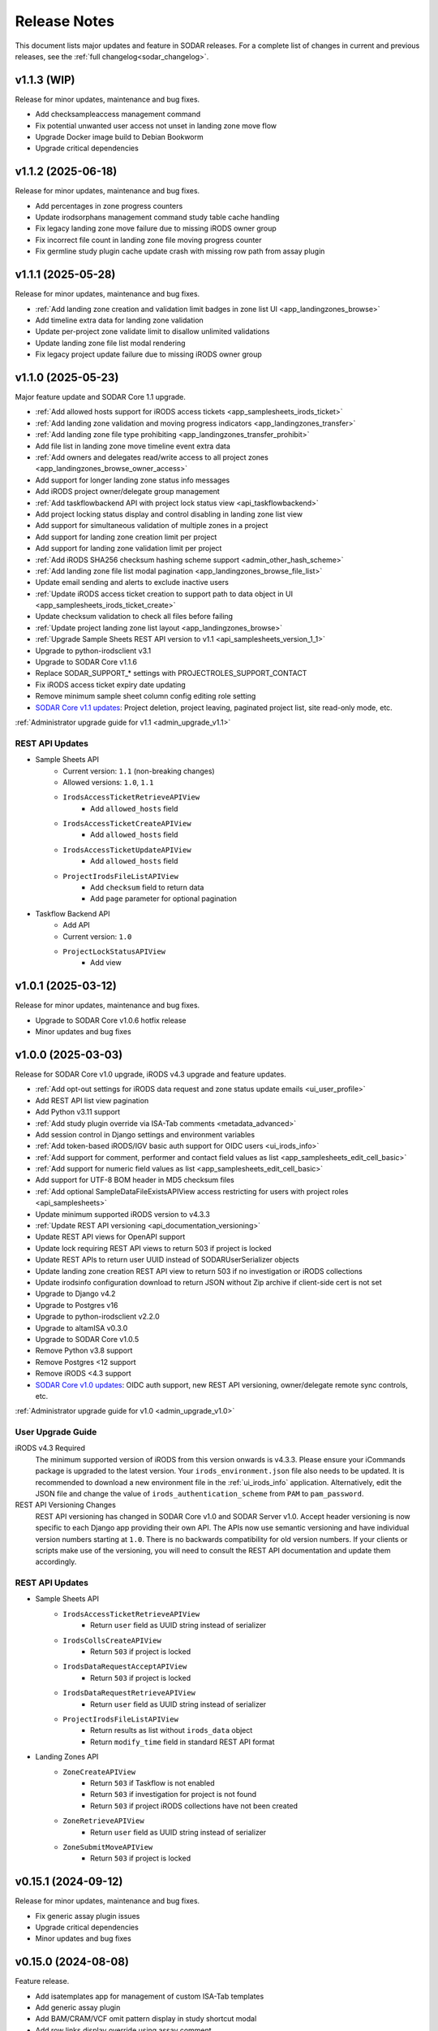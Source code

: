 .. _sodar_release_notes:

Release Notes
^^^^^^^^^^^^^

This document lists major updates and feature in SODAR releases. For a complete
list of changes in current and previous releases, see the
:ref:`full changelog<sodar_changelog>`.


v1.1.3 (WIP)
============

Release for minor updates, maintenance and bug fixes.

- Add checksampleaccess management command
- Fix potential unwanted user access not unset in landing zone move flow
- Upgrade Docker image build to Debian Bookworm
- Upgrade critical dependencies


v1.1.2 (2025-06-18)
===================

Release for minor updates, maintenance and bug fixes.

- Add percentages in zone progress counters
- Update irodsorphans management command study table cache handling
- Fix legacy landing zone move failure due to missing iRODS owner group
- Fix incorrect file count in landing zone file moving progress counter
- Fix germline study plugin cache update crash with missing row path from assay plugin


v1.1.1 (2025-05-28)
===================

Release for minor updates, maintenance and bug fixes.

- :ref:`Add landing zone creation and validation limit badges in zone list UI <app_landingzones_browse>`
- Add timeline extra data for landing zone validation
- Update per-project zone validate limit to disallow unlimited validations
- Update landing zone file list modal rendering
- Fix legacy project update failure due to missing iRODS owner group


v1.1.0 (2025-05-23)
===================

Major feature update and SODAR Core 1.1 upgrade.

- :ref:`Add allowed hosts support for iRODS access tickets <app_samplesheets_irods_ticket>`
- :ref:`Add landing zone validation and moving progress indicators <app_landingzones_transfer>`
- :ref:`Add landing zone file type prohibiting <app_landingzones_transfer_prohibit>`
- Add file list in landing zone move timeline event extra data
- :ref:`Add owners and delegates read/write access to all project zones <app_landingzones_browse_owner_access>`
- Add support for longer landing zone status info messages
- Add iRODS project owner/delegate group management
- :ref:`Add taskflowbackend API with project lock status view <api_taskflowbackend>`
- Add project locking status display and control disabling in landing zone list view
- Add support for simultaneous validation of multiple zones in a project
- Add support for landing zone creation limit per project
- Add support for landing zone validation limit per project
- :ref:`Add iRODS SHA256 checksum hashing scheme support <admin_other_hash_scheme>`
- :ref:`Add landing zone file list modal pagination <app_landingzones_browse_file_list>`
- Update email sending and alerts to exclude inactive users
- :ref:`Update iRODS access ticket creation to support path to data object in UI <app_samplesheets_irods_ticket_create>`
- Update checksum validation to check all files before failing
- :ref:`Update project landing zone list layout <app_landingzones_browse>`
- :ref:`Upgrade Sample Sheets REST API version to v1.1 <api_samplesheets_version_1_1>`
- Upgrade to python-irodsclient v3.1
- Upgrade to SODAR Core v1.1.6
- Replace SODAR_SUPPORT_* settings with PROJECTROLES_SUPPORT_CONTACT
- Fix iRODS access ticket expiry date updating
- Remove minimum sample sheet column config editing role setting
- `SODAR Core v1.1 updates <https://sodar-core.readthedocs.io/en/latest/major_changes.html#v1-1-6-2025-05-20>`_:
  Project deletion, project leaving, paginated project list, site read-only
  mode, etc.

:ref:`Administrator upgrade guide for v1.1 <admin_upgrade_v1.1>`

REST API Updates
----------------

- Sample Sheets API
    * Current version: ``1.1`` (non-breaking changes)
    * Allowed versions: ``1.0``, ``1.1``
    * ``IrodsAccessTicketRetrieveAPIView``
        + Add ``allowed_hosts`` field
    * ``IrodsAccessTicketCreateAPIView``
        + Add ``allowed_hosts`` field
    * ``IrodsAccessTicketUpdateAPIView``
        + Add ``allowed_hosts`` field
    * ``ProjectIrodsFileListAPIView``
        + Add ``checksum`` field to return data
        + Add ``page`` parameter for optional pagination
- Taskflow Backend API
    * Add API
    * Current version: ``1.0``
    * ``ProjectLockStatusAPIView``
        + Add view


v1.0.1 (2025-03-12)
===================

Release for minor updates, maintenance and bug fixes.

- Upgrade to SODAR Core v1.0.6 hotfix release
- Minor updates and bug fixes


v1.0.0 (2025-03-03)
===================

Release for SODAR Core v1.0 upgrade, iRODS v4.3 upgrade and feature updates.

- :ref:`Add opt-out settings for iRODS data request and zone status update emails <ui_user_profile>`
- Add REST API list view pagination
- Add Python v3.11 support
- :ref:`Add study plugin override via ISA-Tab comments <metadata_advanced>`
- Add session control in Django settings and environment variables
- :ref:`Add token-based iRODS/IGV basic auth support for OIDC users <ui_irods_info>`
- :ref:`Add support for comment, performer and contact field values as list <app_samplesheets_edit_cell_basic>`
- :ref:`Add support for numeric field values as list <app_samplesheets_edit_cell_basic>`
- Add support for UTF-8 BOM header in MD5 checksum files
- :ref:`Add optional SampleDataFileExistsAPIView access restricting for users with project roles <api_samplesheets>`
- Update minimum supported iRODS version to v4.3.3
- :ref:`Update REST API versioning <api_documentation_versioning>`
- Update REST API views for OpenAPI support
- Update lock requiring REST API views to return 503 if project is locked
- Update REST APIs to return user UUID instead of SODARUserSerializer objects
- Update landing zone creation REST API view to return 503 if no investigation
  or iRODS collections
- Update irodsinfo configuration download to return JSON without Zip archive if
  client-side cert is not set
- Upgrade to Django v4.2
- Upgrade to Postgres v16
- Upgrade to python-irodsclient v2.2.0
- Upgrade to altamISA v0.3.0
- Upgrade to SODAR Core v1.0.5
- Remove Python v3.8 support
- Remove Postgres <12 support
- Remove iRODS <4.3 support
- `SODAR Core v1.0 updates <https://sodar-core.readthedocs.io/en/latest/major_changes.html#v1-0-6-2025-03-05>`_:
  OIDC auth support, new REST API versioning, owner/delegate remote sync
  controls, etc.

:ref:`Administrator upgrade guide for v1.0 <admin_upgrade_v1.0>`

User Upgrade Guide
------------------

iRODS v4.3 Required
    The minimum supported version of iRODS from this version onwards is v4.3.3.
    Please ensure your iCommands package is upgraded to the latest version.
    Your ``irods_environment.json`` file also needs to be updated. It is
    recommended to download a new environment file in the :ref:`ui_irods_info`
    application. Alternatively, edit the JSON file and change the value of
    ``irods_authentication_scheme`` from ``PAM`` to ``pam_password``.
REST API Versioning Changes
    REST API versioning has changed in SODAR Core v1.0 and SODAR Server v1.0.
    Accept header versioning is now specific to each Django app providing their
    own API. The APIs now use semantic versioning and have individual version
    numbers starting at ``1.0``. There is no backwards compatibility for old
    version numbers. If your clients or scripts make use of the versioning, you
    will need to consult the REST API documentation and update them accordingly.

REST API Updates
----------------

- Sample Sheets API
    * ``IrodsAccessTicketRetrieveAPIView``
        + Return ``user`` field as UUID string instead of serializer
    * ``IrodsCollsCreateAPIView``
        + Return ``503`` if project is locked
    * ``IrodsDataRequestAcceptAPIView``
        + Return ``503`` if project is locked
    * ``IrodsDataRequestRetrieveAPIView``
        + Return ``user`` field as UUID string instead of serializer
    * ``ProjectIrodsFileListAPIView``
        + Return results as list without ``irods_data`` object
        + Return ``modify_time`` field in standard REST API format
- Landing Zones API
    * ``ZoneCreateAPIView``
        + Return ``503`` if Taskflow is not enabled
        + Return ``503`` if investigation for project is not found
        + Return ``503`` if project iRODS collections have not been created
    * ``ZoneRetrieveAPIView``
        + Return ``user`` field as UUID string instead of serializer
    * ``ZoneSubmitMoveAPIView``
        + Return ``503`` if project is locked


v0.15.1 (2024-09-12)
====================

Release for minor updates, maintenance and bug fixes.

- Fix generic assay plugin issues
- Upgrade critical dependencies
- Minor updates and bug fixes


v0.15.0 (2024-08-08)
====================

Feature release.

- Add isatemplates app for management of custom ISA-Tab templates
- Add generic assay plugin
- Add BAM/CRAM/VCF omit pattern display in study shortcut modal
- Add row links display override using assay comment
- Add iRODS checksum calculation retrying
- Add Cyberduck documentation
- Disable lock requirement for project and role update taskflows
- Make sheet template output dir field visibility optional
- Upgrade critical dependencies
- Minor updates and bug fixes

:ref:`Administrator upgrade guide for v0.15 <admin_upgrade_v0.15>`


v0.14.2 (2024-03-15)
====================

Release for minor updates, maintenance and bug fixes.

- Add CRAM file support for cancer/germline study links and IGV sessions
- Add path glob pattern support for IGV session BAM/VCF omit settings
- Add assay plugin shortcut collection creation in landing zones
- Add iRODS data request details in timeline events
- Add landing zone statistics in siteinfo
- Fix iRODS data request issues
- Fix IRODS_ROOT_PATH issues
- Fix LDAP TLS settings
- Fix iRODS stats badge stuck in "updating"
- Fix landing zone status updating not working in project details card
- Fix landing zone creation crash with large amount of created collections
- Fix multiple sheet editor issues
- Minor updates and bug fixes
- Upgrade to SODAR Core v0.13.4

User Upgrade Guide
------------------

CRAM File Support
    This release adds support for CRAM files. They are linked in studies and IGV
    sessions similar to BAM files. If your project contains CRAM files uploaded
    prior to this release, you will have to run :guilabel:`Update Sheet Cache`
    in the Sample Sheets app to enable the files in study links and generated
    IGV sessions. Alternatively, an administrator can run the ``synccache``
    management command to update all projects or a specific project.


v0.14.1 (2023-12-12)
====================

Release for minor updates, maintenance and bug fixes.

- Add iRODS v4.3 support
- Add sheet sync setting validation
- Change default IGV genome to "b37_1kg"
- Fix landing zone locking controls for non-superusers
- Fix access to new HP ontology URLs
- Fix sheet column toggle modal UI issues
- Minor updates and bug fixes
- Upgrade to SODAR Core v0.13.3

User Upgrade Guide
------------------

Default IGV Genome
    The default IGV genome for cancer and germline projects has been changed
    from "b37" to "b37_1kg", as the former is no longer supported by new
    versions of IGV. Existing settings referring the now-unavailble genome will
    be automatically updated. Users should be advised to upgrade their IGV
    software to a recent version.
HPO Term Accession
    The official API for the Human Phenotype Ontology has changed. It is
    recommended to set the default URL pattern in the Ontology Access app to
    ``https://hpo.jax.org/app/browse/term/{id_space}:{local_id}``. Furthermore,
    ``hpo.jax.org`` should be included in ``SHEETS_ONTOLOGY_URL_SKIP`` as
    bioontology.org-wrapped URLs to the new API do not work at the time of
    writing.


v0.14.0 (2023-09-27)
====================

Major feature update.

- Add general read-only iRODS access tickets for assay collections
- Add support for additional sample sheet templates
- Add landing zone updating
- Add automated checksum calculation in landing zone validation and moving
- Add iRODS delete request REST API views
- Add iRODS delete request batch handling in UI
- Add iRODS access ticket REST API views
- Add iRODS environment retrieval REST API view
- Add cytof assay plugin
- Add "create" tag for sample sheet versions
- Add user setting for maximum sample sheet table height
- Add "normalizesheets" management command to clean up existing sample sheets
- Improve sheet template creation form
- Landingzones UI improvements
- Sample sheet table resizing and rendering improvements
- Add study table cache disabling
- Minor updates and bug fixes
- Upgrade to SODAR Core v0.13.2
- SODAR Core v0.13 updates: full role inheritance, finder role, etc.

:ref:`Administrator upgrade guide for v0.14 <admin_upgrade_v0.14>`


v0.13.4 (2023-05-15)
====================

Release for minor sample sheet updates, maintenance and bug fixes.

- Update ISA-Tab template dependency to ``cubi-isa-templates``
- Allow assay tables with no materials after sample
- Fix sample sheet creation form resubmit handling
- Fix django-autocomplete-light Docker build crash


v0.13.3 (2023-05-10)
====================

Release for minor updates, maintenance and bug fixes.

- Add ``ProjectIrodsFileListAPIView`` API endpoint
- Display study and assay plugin icons to contributors and above
- Remove ``SPECIAL_FILE_LINK_HEADERS`` hack
- Update URL patterns
- Upgrade dependencies, fix site for Django v3.2.19+


v0.13.2 (2023-04-18)
====================

Maintenance and bug fix release.

- Improve iRODS path validation
- Minor updates and bug fixes


v0.13.1 (2023-03-31)
====================

Release for minor updates, maintenance and bug fixes.

- Allow restricting landing zone write access
- Add API examples to manual
- Minor updates and bug fixes


v0.13.0 (2023-02-08)
====================

Major feature update.

- Add project archiving support
- Add genome selecting for IGV sessions
- Add omitting IGV session BAM/VCF files by file suffix
- Add iRODS file check for material renaming in editor
- Add optional landing zone write access restriction to created collections
- Add study render table caching for sample sheets
- Add iRODS user account creation at login for users with LDAP/SODAR auth
- Update cancer study shortcut generating
- Fix iRODS connection handling issues
- Upgrade to SODAR Core v0.12.0


v0.12.1 (2022-11-09)
====================

Maintenance and bug fix release.

- Fix incorrect project modify API settings in production
- Fix category member role removal
- Fix Tooz and Redis connection issue handling
- Fix unhandled project locking errors
- Optimize germline study rendering and cache updating
- Upgrade Vue app dependencies
- Minor updates and bug fixes


v0.12.0 (2022-10-14)
====================

Release for integrating SODAR Taskflow with SODAR.

- Add Taskflowbackend app from SODAR Core
- Add Taskflow functionality from SODAR Taskflow v0.6.2
- Implement SODAR Core v0.11 project modify API
- Add hyperlink support for "external links" sample sheet columns


v0.11.3 (2022-07-20)
====================

Release for minor updates, maintenance and bug fixes.

- Support for additional sample sheet templates
- Hide uneditable sheet template fields in forms
- Minor updates and general bug fixes
- Upgrade Vue app dependencies
- Upgrade to SODAR Core v0.10.13
- Update manual and remove separate dev docs


v0.11.2 (2022-03-04)
====================

Release for minor updates, maintenance and bug fixes.

- Fix known sample sheet replacing issues
- Fix iRODS file search issues
- Minor updates and general bug fixes
- Upgrade to ag-grid v27
- Upgrade to SODAR Core v0.10.10


v0.11.1 (2022-02-04)
====================

Release for minor updates, maintenance and bug fixes.

- Deployment and iRODS improvements
- Upgrade Python dependencies
- Drop Python v3.7 support, add Python v3.10 support
- Minor updates and bug fixes
- Upgrade to SODAR Core v0.10.8


v0.11.0 (2021-12-16)
====================

Major feature update.

- Add simple link support to string cells in sample sheets
- Add generic raw data assay plugin
- Add assay plugin override via ISA-Tab comments
- Add default ontology column value
- Add user alerts and member emails for landing zone actions
- Add user alerts for sample sheet iRODS cache updates
- Add user message to landing zones upon successful moving
- Add "finished" parameter to LandingZoneListAPIView to access finished zones
- Add locked status info to landingzones UI and LandingZoneRetrieveAPIView
- Add descriptions and batch deletion for sample sheet versions
- Add automatic study/assay table filtering from search results
- Add collections to iRODS file list modals for landing zons
- Manual clearing of finished landing zones in UI no longer needed
- Upgrade to SODAR Core v0.10.7


v0.10.1 (2021-07-07)
====================

Maintenance and bug fix release.

- Docker setup fixes and improvements
- Site settings improvements
- Upgrade Vue app dependencies
- Minor updates and bug fixes
- Upgrade to SODAR Core v0.10.3


v0.10.0 (2021-06-11)
====================

Update for multiple new features and major SODAR Core upgrade.

- iRODS delete requests for data objects and collections
- Diff comparison for sample sheet versions
- Sample sheet creation from templates using cubi-tk
- Sample sheet read-only mirroring from another project or site
- Per-project restriction of column configuration updates
- Support for project public guest access
- Optional automated creation of expected landing zone collections
- Allow sheet export and version viewing for guest users
- Upgrade to SODAR Core v0.10


v0.9.0 (2021-02-05)
===================

Major update for ontology editing, UCSC Genome Browser integration and other new
features.

- Ontology editing and lookup support
- iRODS ticket and track hub support for UCSC Genome Browser integration
- iRODS data administration features
- Microarray assay support
- Support for missing column types in sample sheet editor
- Multi-term search support
- File status query REST API endpoint
- Landing zone UUID copying
- Major samplesheets vue app refactoring and testing
- Upgrade to SODAR Core v0.9.0


v0.8.0 (2020-09-15)
===================

Major release for row editing and other editor improvements.

- Sample sheet row insertion
- Sample sheet row deletion
- Improved cell editing support
- Sheet display config saving
- Sheet config versioning and updating
- Landing zone validation triggering with uploaded file
- API improvements


v0.7.1 (2020-04-27)
===================

Release for API updates, minor features and maintenance.

- Add tokens app from django-sodar-core
- Upgrade to django-sodar-core v0.8.1
- Add samplesheets REST API views for iRODS collection creation and sheet import
- Add REST API documentation in manual


v0.7.0 (2020-02-12)
===================

Major release for sample sheet editor, API and small files updates

- Add initial sample sheet editor for modifying basic cell values
- Add column configuring for sample sheet editor
- Add sample sheet version browsing, restoring, export and deletion
- Add initial REST API for landing zones and sample sheets
- Add shortcut columns to project list
- Move small files to iRODS, remove filesfolders app
- Refactor iRODS connections in irodsbackend
- Improve inline file linking for metabolomics assay apps
- Upgrade to django-sodar-core v0.7.2 and altamISA


v0.6.1 (2019-11-15)
===================

Release for iRODS updates and maintenance.

- Enable supplying optional iRODS environment files for connections
- iRODS logging improvements


v0.6.0 (2019-10-21)
===================

Release for ISAtab exporting, ISAtab handling updates and sample sheet rendering
improvements.

- Add ISAtab exporting
- Upgrade to altamISA v0.2.5, refactor importing for full ISA model support
- Add rendering for multiple missing columns
- Add saving of original ISAtab data into the SODAR database
- Add IGV merge shortcuts
- Add multi-file ISAtab importing
- Enforce row order in studies
- Replace TSV table export with Excel export
- Add support for panel sequencing and metabolite profiling in assays
- Upgrade to django-sodar-core v0.7.0
- Fix major issues with multi-cell copying


v0.5.1 (2019-07-09)
===================

ISAtab parser update and sample sheet viewer improvements.

- Upgrade to altamISA v0.1 for importing sample sheets
- Update models, parsing and rendering for the new parser API
- Add displaying of parser warnings
- Various sample sheet rendering improvements and fixes
- Upgrade to SODAR Core v0.6.2


v0.5.0 (2019-06-05)
===================

Release for a major sample sheet viewer update.

- New sample sheet viewer built from scratch on vue.js and ag-grid
- New design for study shortcuts
- Multi-cell selection and clipboard copying
- Table column selection
- Table column resizing
- iRODS file information caching
- iRODS collection list filtering


v0.4.6 (2019-04-25)
===================

Hotfix and maintenance release.

- Fix crash for sample sheets replacement with duplicate study names
- Upgrade site for SODAR Core v0.5.1


v0.4.5 (2019-04-11)
===================

Maintenance release.

- Fix hard coded WebDAV URL in study app IGV links
- Add missing SODAR Core v0.5 settings variables


v0.4.4 (2019-04-03)
===================

Minor maintenance release.

- Add copying of HPO term IDs to clipboard
- Upgrade to SODAR Core v0.5.0
- Bug fixes


v0.4.3 (2019-03-07)
===================

Release for iRODS query optimization, sample sheet rendering improvements and
user management improvements.

- Add iRODS linking support for transcription profiling
- Add performer and perform date rendering
- Render multiple ontology links within sample sheet cell
- Fix problems with iRODS button updating and timeouts
- Security updates for Landing Zones
- Upgrade to SODAR Core v0.4.5
- User management improvements from SODAR Core v0.4.5


v0.4.2 (2019-02-04)
===================

Release for iRODS UI improvements, catching up with SODAR Core and minor fixes.

- Client-side updating of iRODS links
- Reduce unnecessary iRODS connections
- Upgrade project and requirements for SODAR Core v0.4.3
- Cleanup and refactoring to match SODAR Core v0.4.3
- Remove most local JS/CSS includes
- Reformat using Black


v0.4.1 (2018-12-19)
===================

Minor update and bug fix release.

- Upgrade site to SODAR Core v0.4.0
- Remove local filesfolders app, import from SODAR Core
- Improve alternative material name search
- Optimize iRODS file search
- Secure SODAR Taskflow API views


v0.4.0 (2018-10-26)
===================

Update for integrating SODAR with SODAR Core.

- Site now based on SODAR Core v0.3.0
- Add remote project metadata synchronization from SODAR Core
- Remove formerly local apps now provided by SODAR Core (most notably
  projectroles and timeline)
- Finalize rebranding project to SODAR


v0.3.3 (2018-09-25)
===================

Update adding an app for cancer study shortcuts in samplesheets.

- Add cancer study app
- Refactor germline study app
- Add general samplesheets helpers and utilities


v0.3.2 (2018-09-11)
===================

Minor bug fix and documentation update.

- Add BIH Proteomics data transfer docs (from Mathias Kuhring)
- Fix ISAtab replacing failure if encountering an error in the investigation
  file
- Fix dropdown menu overflow issue in certain tables


v0.3.1 (2018-08-24)
===================

Release for app ui/functionality updates and fixes for v0.3.0.

- Optional automated unpacking for zip archives in Small Files
- Option for validating landing zone files without moving
- Major improvements in iRODS file querying and irodsbackend API
- Redesigned search view
- Search for iRODS files
- External ID display and annotation for samples
- Samplesheets layout improvements
- Enable using content apps for multiple assay types
- Proof-of-concept ID querying API


v0.3.0 (2018-07-03)
===================

Final v0.3.0 release.

- Rebrand site as SODAR
- Separate config apps into study and sample sub-apps in samplesheets
- Add special configuration sub-apps to landingzones
- Improve iRODS links and file navigation
- Add a Sphinx-based user manual
- Add IGV session creation for germline projects


v0.3.0b (2018-06-05)
====================

Beta v0.3.0 release.

- iRODS integration (with omics_taskflow v0.2.0b)
- Landing Zones app added for managing file uploads in iRODS
- Add sample sheet configuration specific sub-apps, bih_germline as a demo case
- Irodsinfo app for configuring iRODS connection


v0.2.0 (2018-04-13)
===================

Release for v0.2 milestone.

- Add new samplesheets app with ISAtab support
- New URL scheme using object UUIDs
- Remove "project staff" role


v0.1 (2018-01-26)
=================

Initial release adapted from the Omics Data Access prototype.
